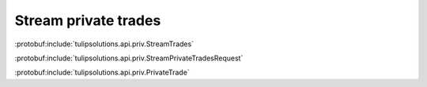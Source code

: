 Stream private trades
=====================

:protobuf:include:`tulipsolutions.api.priv.StreamTrades`

:protobuf:include:`tulipsolutions.api.priv.StreamPrivateTradesRequest`

:protobuf:include:`tulipsolutions.api.priv.PrivateTrade`

.. content-tabs::
   :class: code-example-responsive

   .. tab-container:: Go

      .. codeinclude:: /examples/go/docs/private_trade_service_stream_trades.go
         :marker-id: ref-code-example-request
         :caption: Request

      .. codeinclude:: /examples/go/docs/private_trade_service_stream_trades.go
         :marker-id: ref-code-example-response
         :caption: Example response handling

   .. tab-container:: Java

      .. codeinclude:: /examples/java/docs/PrivateTradeServiceStreamTrades.java
         :marker-id: ref-code-example-request
         :caption: Request

      .. codeinclude:: /examples/java/docs/PrivateTradeServiceStreamTrades.java
         :marker-id: ref-code-example-response
         :caption: Example response handling

   .. tab-container:: Node

      .. codeinclude:: /examples/node/docs/privateTradeServiceStreamTrades.js
         :marker-id: ref-code-example-request
         :caption: Request

      .. codeinclude:: /examples/node/docs/privateTradeServiceStreamTrades.js
         :marker-id: ref-code-example-response
         :caption: Example response handling

   .. tab-container:: Python

      .. codeinclude:: /examples/python/docs/private_trade_service_stream_trades.py
         :marker-id: ref-code-example-request
         :caption: Request

      .. codeinclude:: /examples/python/docs/private_trade_service_stream_trades.py
         :marker-id: ref-code-example-response
         :caption: Example response handling
